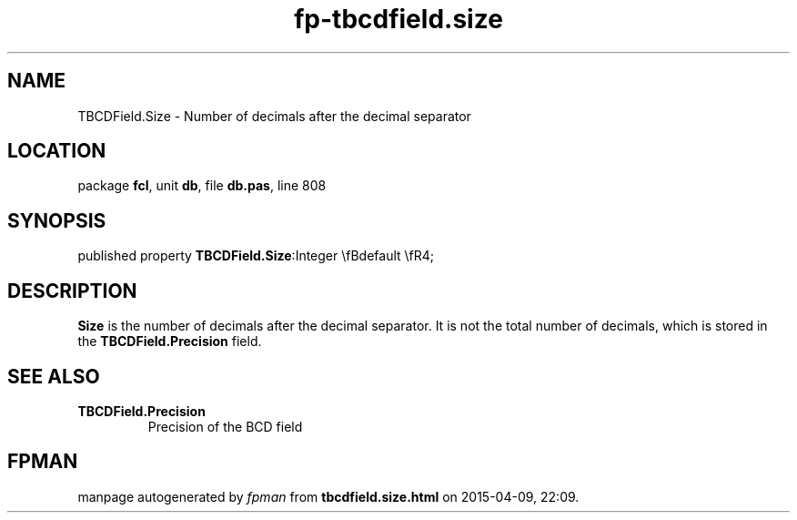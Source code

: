 .\" file autogenerated by fpman
.TH "fp-tbcdfield.size" 3 "2014-03-14" "fpman" "Free Pascal Programmer's Manual"
.SH NAME
TBCDField.Size - Number of decimals after the decimal separator
.SH LOCATION
package \fBfcl\fR, unit \fBdb\fR, file \fBdb.pas\fR, line 808
.SH SYNOPSIS
published property  \fBTBCDField.Size\fR:Integer \\fBdefault \\fR4;
.SH DESCRIPTION
\fBSize\fR is the number of decimals after the decimal separator. It is not the total number of decimals, which is stored in the \fBTBCDField.Precision\fR field.


.SH SEE ALSO
.TP
.B TBCDField.Precision
Precision of the BCD field

.SH FPMAN
manpage autogenerated by \fIfpman\fR from \fBtbcdfield.size.html\fR on 2015-04-09, 22:09.

